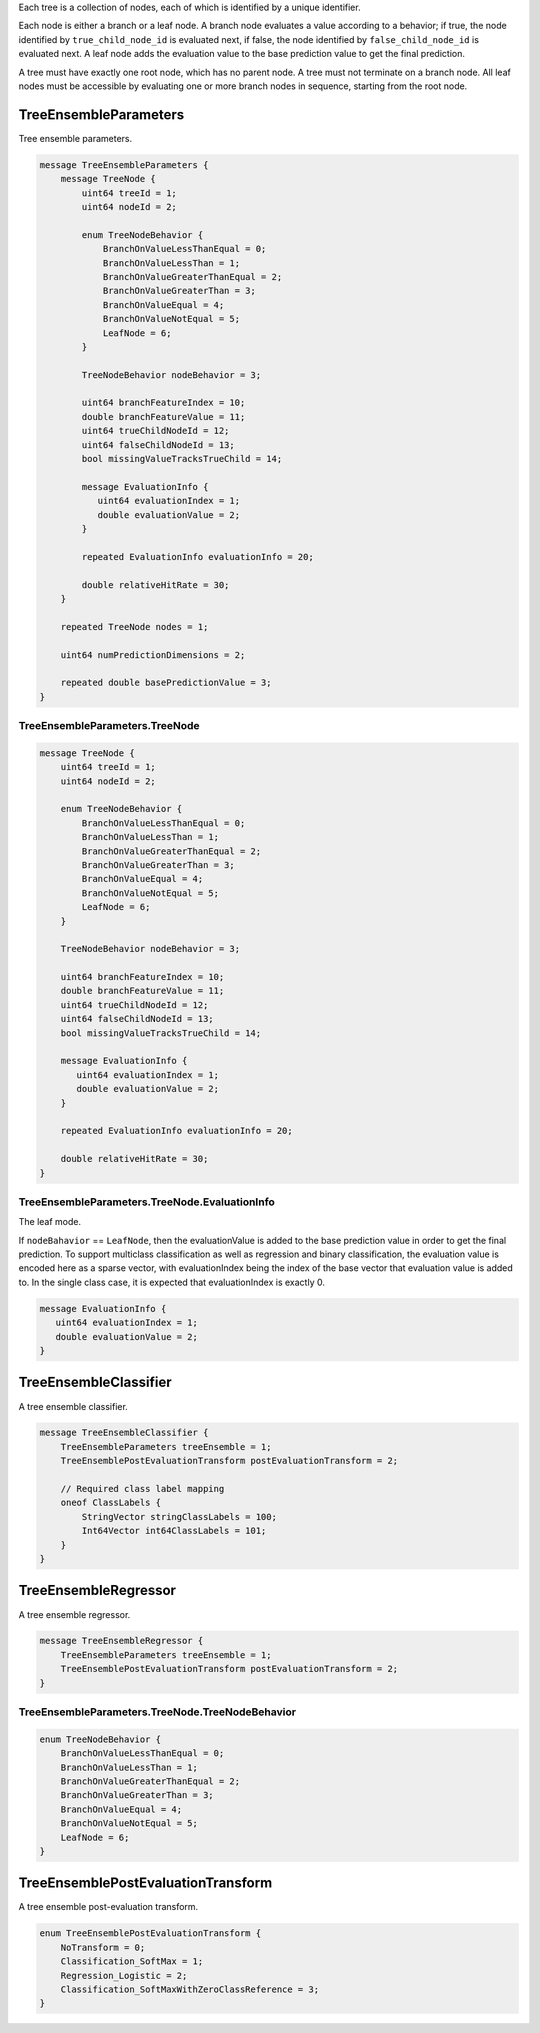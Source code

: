 Each tree is a collection of nodes,
each of which is identified by a unique identifier.

Each node is either a branch or a leaf node.
A branch node evaluates a value according to a behavior;
if true, the node identified by ``true_child_node_id`` is evaluated next,
if false, the node identified by ``false_child_node_id`` is evaluated next.
A leaf node adds the evaluation value to the base prediction value
to get the final prediction.

A tree must have exactly one root node,
which has no parent node.
A tree must not terminate on a branch node.
All leaf nodes must be accessible
by evaluating one or more branch nodes in sequence,
starting from the root node.



TreeEnsembleParameters
________________________________________________________________________________

Tree ensemble parameters.


.. code-block:: proto

	message TreeEnsembleParameters {
	    message TreeNode {
	        uint64 treeId = 1;
	        uint64 nodeId = 2;

	        enum TreeNodeBehavior {
	            BranchOnValueLessThanEqual = 0;
	            BranchOnValueLessThan = 1;
	            BranchOnValueGreaterThanEqual = 2;
	            BranchOnValueGreaterThan = 3;
	            BranchOnValueEqual = 4;
	            BranchOnValueNotEqual = 5;
	            LeafNode = 6;
	        }

	        TreeNodeBehavior nodeBehavior = 3;

	        uint64 branchFeatureIndex = 10;
	        double branchFeatureValue = 11;
	        uint64 trueChildNodeId = 12;
	        uint64 falseChildNodeId = 13;
	        bool missingValueTracksTrueChild = 14;

	        message EvaluationInfo {
	           uint64 evaluationIndex = 1;
	           double evaluationValue = 2;
	        }

	        repeated EvaluationInfo evaluationInfo = 20;

	        double relativeHitRate = 30;
	    }

	    repeated TreeNode nodes = 1;

	    uint64 numPredictionDimensions = 2;

	    repeated double basePredictionValue = 3;
	}






TreeEnsembleParameters.TreeNode
--------------------------------------------------------------------------------




.. code-block:: proto

	    message TreeNode {
	        uint64 treeId = 1;
	        uint64 nodeId = 2;

	        enum TreeNodeBehavior {
	            BranchOnValueLessThanEqual = 0;
	            BranchOnValueLessThan = 1;
	            BranchOnValueGreaterThanEqual = 2;
	            BranchOnValueGreaterThan = 3;
	            BranchOnValueEqual = 4;
	            BranchOnValueNotEqual = 5;
	            LeafNode = 6;
	        }

	        TreeNodeBehavior nodeBehavior = 3;

	        uint64 branchFeatureIndex = 10;
	        double branchFeatureValue = 11;
	        uint64 trueChildNodeId = 12;
	        uint64 falseChildNodeId = 13;
	        bool missingValueTracksTrueChild = 14;

	        message EvaluationInfo {
	           uint64 evaluationIndex = 1;
	           double evaluationValue = 2;
	        }

	        repeated EvaluationInfo evaluationInfo = 20;

	        double relativeHitRate = 30;
	    }






TreeEnsembleParameters.TreeNode.EvaluationInfo
--------------------------------------------------------------------------------

The leaf mode.

If ``nodeBahavior`` == ``LeafNode``,
then the evaluationValue is added to the base prediction value
in order to get the final prediction.
To support multiclass classification
as well as regression and binary classification,
the evaluation value is encoded here as a sparse vector,
with evaluationIndex being the index of the base vector
that evaluation value is added to.
In the single class case,
it is expected that evaluationIndex is exactly 0.


.. code-block:: proto

	        message EvaluationInfo {
	           uint64 evaluationIndex = 1;
	           double evaluationValue = 2;
	        }






TreeEnsembleClassifier
________________________________________________________________________________

A tree ensemble classifier.


.. code-block:: proto

	message TreeEnsembleClassifier {
	    TreeEnsembleParameters treeEnsemble = 1;
	    TreeEnsemblePostEvaluationTransform postEvaluationTransform = 2;

	    // Required class label mapping
	    oneof ClassLabels {
	        StringVector stringClassLabels = 100;
	        Int64Vector int64ClassLabels = 101;
	    }
	}






TreeEnsembleRegressor
________________________________________________________________________________

A tree ensemble regressor.


.. code-block:: proto

	message TreeEnsembleRegressor {
	    TreeEnsembleParameters treeEnsemble = 1;
	    TreeEnsemblePostEvaluationTransform postEvaluationTransform = 2;
	}










TreeEnsembleParameters.TreeNode.TreeNodeBehavior
--------------------------------------------------------------------------------



.. code-block:: proto

	        enum TreeNodeBehavior {
	            BranchOnValueLessThanEqual = 0;
	            BranchOnValueLessThan = 1;
	            BranchOnValueGreaterThanEqual = 2;
	            BranchOnValueGreaterThan = 3;
	            BranchOnValueEqual = 4;
	            BranchOnValueNotEqual = 5;
	            LeafNode = 6;
	        }



TreeEnsemblePostEvaluationTransform
________________________________________________________________________________

A tree ensemble post-evaluation transform.

.. code-block:: proto

	enum TreeEnsemblePostEvaluationTransform {
	    NoTransform = 0;
	    Classification_SoftMax = 1;
	    Regression_Logistic = 2;
	    Classification_SoftMaxWithZeroClassReference = 3;
	}
